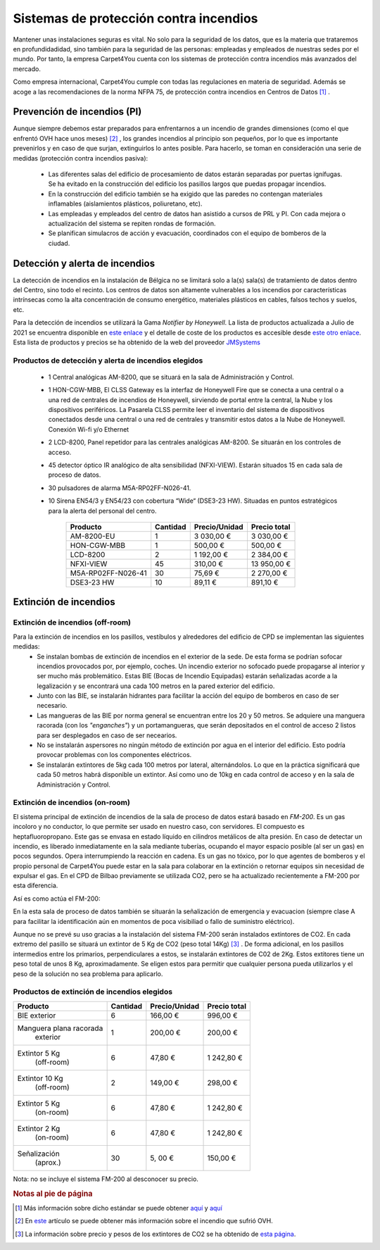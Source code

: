 ****************************************
Sistemas de protección contra incendios
****************************************

Mantener unas instalaciones seguras es vital. No solo para la seguridad de los datos, que es la materia que trataremos en profundidadidad, sino también para la seguridad de las personas: empleadas y empleados de nuestras sedes por el mundo. 
Por tanto, la empresa Carpet4You cuenta con los sistemas de protección contra incendios más avanzados del mercado. 

Como empresa internacional, Carpet4You cumple con todas las regulaciones en materia de seguridad. Además se acoge a las recomendaciones de la norma NFPA 75, de protección contra incendios en Centros de Datos [#nota1]_ .

Prevención de incendios (PI)
=============================
Aunque siempre debemos estar preparados para enfrentarnos a un incendio de grandes dimensiones (como el que enfrentó OVH hace unos meses) [#nota2]_ , los grandes incendios al principio son pequeños, por lo que es importante prevenirlos y en caso de que surjan, extinguirlos lo antes posible. Para hacerlo, se toman en consideración una serie de medidas (protección contra incendios pasiva):

 * Las diferentes salas del edificio de procesamiento de datos estarán separadas por puertas ignífugas. Se ha evitado en la construcción del edificio los pasillos largos que puedas propagar incendios. 
 * En la construcción del edificio también se ha exigido que las paredes no contengan materiales inflamables (aislamientos plásticos, poliuretano, etc). 
 * Las empleadas y empleados del centro de datos han asistido a cursos de PRL y PI. Con cada mejora o actualización del sistema se repiten rondas de formación.
 * Se planifican simulacros de acción y evacuación, coordinados con el equipo de bomberos de la ciudad. 

Detección y alerta de incendios
===============================
La detección de incendios en la instalación de Bélgica no se limitará solo a la(s) sala(s) de tratamiento de datos dentro del Centro, sino todo el recinto. 
Los centros de datos son altamente vulnerables a los incendios por características intrínsecas como la alta concentración de consumo energético, materiales plásticos en cables, falsos techos y suelos, etc. 

Para la detección de incendios se utilizará la Gama *Notifier by Honeywell*. La lista de productos actualizada a Julio de 2021 se encuentra disponible en `este enlace <https://jmsystems.es/img/cms/Catlg_Honeywell_19_LowR.pdf>`_ y el detalle de coste de los productos es accesible desde `este otro enlace <https://jmsystems.es/files/Lista_Precios_Notifier.xlsx>`_. Esta lista de productos y precios se ha obtenido de la web del proveedor `JMSystems <https://jmsystems.es/es/>`_ 

Productos de detección  y alerta de incendios elegidos
------------------------------------------------------
 * 1 Central analógicas AM-8200, que se situará en la sala de Administración y Control. 
 * 1 HON-CGW-MBB, El CLSS Gateway es la interfaz de Honeywell Fire que se conecta a una central o a una red de centrales de incendios de Honeywell, sirviendo de portal entre la central, la Nube y los dispositivos periféricos. La Pasarela CLSS permite leer el inventario del sistema de dispositivos conectados desde una central o una red de centrales y transmitir estos datos a la Nube de Honeywell. Conexión Wi-fi y/o Ethernet
 * 2 LCD-8200, Panel repetidor para las centrales analógicas AM-8200. Se situarán en los controles de acceso. 
 * 45 detector óptico IR analógico de alta sensibilidad (NFXI-VIEW). Estarán situados 15 en cada sala de proceso de datos.
 * 30 pulsadores de alarma M5A-RP02FF-N026-41. 
 * 10  Sirena EN54/3 y EN54/23 con cobertura “Wide“ (DSE3-23 HW). Situadas en puntos estratégicos para la alerta del personal del centro.

    +--------------------+----------+---------------+--------------+
    |      Producto      | Cantidad | Precio/Unidad | Precio total |
    +====================+==========+===============+==============+
    |     AM-8200-EU     |     1    |    3 030,00 € |   3 030,00 € |
    +--------------------+----------+---------------+--------------+
    |     HON-CGW-MBB    |     1    |      500,00 € |     500,00 € |
    +--------------------+----------+---------------+--------------+
    |      LCD-8200      |     2    |    1 192,00 € |   2 384,00 € |
    +--------------------+----------+---------------+--------------+
    |      NFXI-VIEW     |    45    |      310,00 € |  13 950,00 € |
    +--------------------+----------+---------------+--------------+
    | M5A-RP02FF-N026-41 |    30    |       75,69 € |   2 270,00 € |
    +--------------------+----------+---------------+--------------+
    |     DSE3-23 HW     |    10    |       89,11 € |     891,10 € |
    +--------------------+----------+---------------+--------------+

Extinción de incendios
=======================

Extinción de incendios (off-room)
----------------------------------
Para la extinción de incendios en los pasillos, vestíbulos y alrededores del edificio de CPD se implementan las siguientes medidas:
 * Se instalan bombas de extinción de incendios en el exterior de la sede. De esta forma se podrían sofocar incendios provocados por, por ejemplo, coches. Un incendio exterior no sofocado puede propagarse al interior y ser mucho más problemático. Estas BIE (Bocas de Incendio Equipadas) estarán señalizadas acorde a la legalización y se encontrará una cada 100 metros en la pared exterior del edificio. 
 * Junto con las BIE, se instalarán hidrantes para facilitar la acción del equipo de bomberos en caso de ser necesario. 
 * Las mangueras de las BIE por norma general se encuentran entre los 20 y 50 metros. Se adquiere una manguera racorada (con los *"enganches"*) y un portamangueras, que serán depositados en el control de acceso 2 listos para ser desplegados en caso de ser necearios.
 * No se instalarán aspersores no ningún método de extinción por agua en el interior del edificio. Esto podría provocar problemas con los componentes eléctricos. 
 * Se instalarán extintores de 5kg cada 100 metros por lateral, alternándolos. Lo que en la práctica significará que cada 50 metros habrá disponible un extintor. Así como uno de 10kg en cada control de acceso y en la sala de Administración y Control. 

Extinción de incendios (on-room)
---------------------------------

El sistema principal de extinción de incendios de la sala de proceso de datos estará basado en *FM-200*. Es un gas incoloro y no conductor, lo que permite ser usado en nuestro caso, con servidores. El compuesto es heptafluoropropano. 
Este gas se envasa en estado líquido en cilindros metálicos de alta presión. En caso de detectar un incendio, es liberado inmediatamente en la sala mediante tuberías, ocupando el mayor espacio posible (al ser un gas) en pocos segundos. Opera interrumpiendo la reacción en cadena. 
Es un gas no tóxico, por lo que agentes de bomberos y el propio personal de Carpet4You puede estar en la sala para colaborar en la extinción o retornar equipos sin necesidad de expulsar el gas. En el CPD de Bilbao previamente se utilizada CO2, pero se ha actualizado recientemente a FM-200 por esta diferencia.

Así es como actúa el FM-200:

.. raw:: html

    <div style="position: relative; margin: 2em; padding-bottom: 56.25%; height: 0; overflow: hidden; max-width: 100%; height: auto;">
        <iframe src="https://www.youtube.com/embed/SCXR1cwdi0s" frameborder="0" allowfullscreen style="position: absolute; top: 0; left: 0; width: 100%; height: 100%;"></iframe>
    </div>


En la esta sala de proceso de datos también se situarán la señalización de emergencia y evacuacion (siempre clase A para facilitar la identificación aún en momentos de poca visibiliad o fallo de suministro eléctrico). 

Aunque no se prevé su uso gracias a la instalación del sistema FM-200 serán instalados extintores de CO2. En cada extremo del pasillo se situará un extintor de 5 Kg de CO2 (peso total 14Kg) [#nota3]_ . De forma adicional, en los pasillos intermedios entre los primarios, perpendiculares a estos, se instalarán extintores de C02 de 2Kg. Estos extitores tiene un peso total de unos 8 Kg, aproximadamente. Se eligen estos para permitir que cualquier persona pueda utilizarlos y el peso de la solución no sea problema para aplicarlo. 


Productos de extinción de incendios elegidos
----------------------------------------------
+-------------------------+----------+---------------+--------------+
|         Producto        | Cantidad | Precio/Unidad | Precio total |
+=========================+==========+===============+==============+
|       BIE exterior      |     6    |      166,00 € |     996,00 € |
+-------------------------+----------+---------------+--------------+
| Manguera plana racorada |     1    |      200,00 € |     200,00 € |
|         exterior        |          |               |              |
+-------------------------+----------+---------------+--------------+
|      Extintor 5 Kg      |     6    |       47,80 € |   1 242,80 € |
|        (off-room)       |          |               |              |
+-------------------------+----------+---------------+--------------+
|      Extintor 10 Kg     |     2    |      149,00 € |     298,00 € |
|        (off-room)       |          |               |              |
+-------------------------+----------+---------------+--------------+
|      Extintor 5 Kg      |     6    |       47,80 € |   1 242,80 € |
|        (on-room)        |          |               |              |
+-------------------------+----------+---------------+--------------+
|      Extintor 2 Kg      |     6    |       47,80 € |   1 242,80 € |
|        (on-room)        |          |               |              |
+-------------------------+----------+---------------+--------------+
|       Señalización      |    30    |       5, 00 € |     150,00 € |
|         (aprox.)        |          |               |              |
+-------------------------+----------+---------------+--------------+

Nota: no se incluye el sistema FM-200 al desconocer su precio.


.. rubric:: Notas al pie de página

.. [#nota1] Más información sobre dicho estándar se puede obtener `aquí <https://ctech.ul.com/wp-content/uploads/sites/54/2017/07/WP_NFPA75FireProtectionSuppressionDataCenters_12_15.pdf>`_ y `aquí <https://web.archive.org/web/20211022182220/http://tmpccc.com/uploads/Laws/NFPA/A_NFPA75.pdf>`_
.. [#nota2] En `este <https://www.datacenterdynamics.com/en/news/ovhcloud-goes-down-in-outage-affecting-global-backbone/>`_ artículo se puede obtener más información sobre el incendio que sufrió OVH.
.. [#nota3] La información sobre precio y pesos de los extintores de CO2 se ha obtenido de `esta página <https://extintorescontraincendios.com/extintores-co2-10>`_.